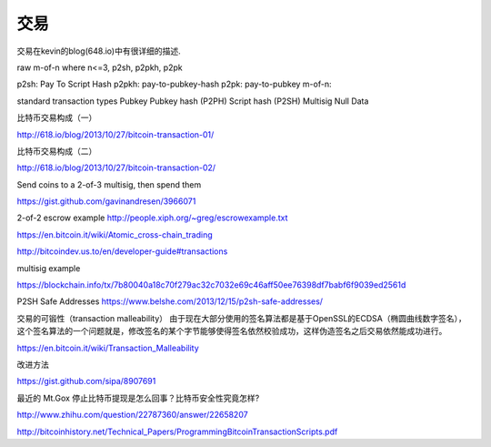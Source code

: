  
交易
===========================================

交易在kevin的blog(648.io)中有很详细的描述.
 
raw m-of-n where n<=3, p2sh, p2pkh, p2pk 

p2sh: Pay To Script Hash 
p2pkh: pay-to-pubkey-hash 
p2pk:  pay-to-pubkey
m-of-n:

standard transaction types
Pubkey
Pubkey hash (P2PH)
Script hash (P2SH)
Multisig
Null Data


比特币交易构成（一）

http://618.io/blog/2013/10/27/bitcoin-transaction-01/

比特币交易构成（二）

http://618.io/blog/2013/10/27/bitcoin-transaction-02/

Send coins to a 2-of-3 multisig, then spend them

https://gist.github.com/gavinandresen/3966071 

2-of-2 escrow example
http://people.xiph.org/~greg/escrowexample.txt

https://en.bitcoin.it/wiki/Atomic_cross-chain_trading

http://bitcoindev.us.to/en/developer-guide#transactions

multisig example

https://blockchain.info/tx/7b80040a18c70f279ac32c7032e69c46aff50ee76398df7babf6f9039ed2561d

P2SH Safe Addresses
https://www.belshe.com/2013/12/15/p2sh-safe-addresses/

交易的可锻性（transaction malleability）
由于现在大部分使用的签名算法都是基于OpenSSL的ECDSA（椭圆曲线数字签名），这个签名算法的一个问题就是，修改签名的某个字节能够使得签名依然校验成功，这样伪造签名之后交易依然能成功进行。

https://en.bitcoin.it/wiki/Transaction_Malleability

改进方法

https://gist.github.com/sipa/8907691

最近的 Mt.Gox 停止比特币提现是怎么回事？比特币安全性究竟怎样?

http://www.zhihu.com/question/22787360/answer/22658207

http://bitcoinhistory.net/Technical_Papers/ProgrammingBitcoinTransactionScripts.pdf
